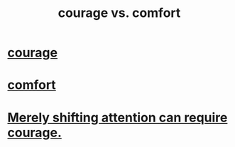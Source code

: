 :PROPERTIES:
:ID:       f532dbb0-3a30-4692-b657-2213898787e8
:END:
#+title: courage vs. comfort
* [[id:492bfe8d-77f0-4aa2-bb33-df9fa984f0ea][courage]]
* [[id:8b0040c0-243b-43d4-8cc8-e9b3ffb35180][comfort]]
* [[id:4426dfa6-0b7b-4dd1-945b-ce7217687033][Merely shifting attention can require courage.]]
